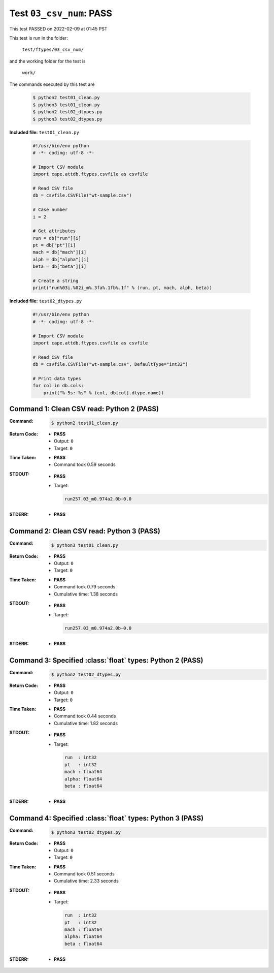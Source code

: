 
.. This documentation written by TestDriver()
   on 2022-02-09 at 01:45 PST

Test ``03_csv_num``: PASS
===========================

This test PASSED on 2022-02-09 at 01:45 PST

This test is run in the folder:

    ``test/ftypes/03_csv_num/``

and the working folder for the test is

    ``work/``

The commands executed by this test are

    .. code-block:: console

        $ python2 test01_clean.py
        $ python3 test01_clean.py
        $ python2 test02_dtypes.py
        $ python3 test02_dtypes.py

**Included file:** ``test01_clean.py``

    .. code-block:: python

        #!/usr/bin/env python
        # -*- coding: utf-8 -*-
        
        # Import CSV module
        import cape.attdb.ftypes.csvfile as csvfile
        
        # Read CSV file
        db = csvfile.CSVFile("wt-sample.csv")
        
        # Case number
        i = 2
        
        # Get attributes
        run = db["run"][i]
        pt = db["pt"][i]
        mach = db["mach"][i]
        alph = db["alpha"][i]
        beta = db["beta"][i]
        
        # Create a string
        print("run%03i.%02i_m%.3fa%.1fb%.1f" % (run, pt, mach, alph, beta))
        

**Included file:** ``test02_dtypes.py``

    .. code-block:: python

        #!/usr/bin/env python
        # -*- coding: utf-8 -*-
        
        # Import CSV module
        import cape.attdb.ftypes.csvfile as csvfile
        
        # Read CSV file
        db = csvfile.CSVFile("wt-sample.csv", DefaultType="int32")
        
        # Print data types
        for col in db.cols:
            print("%-5s: %s" % (col, db[col].dtype.name))
        

Command 1: Clean CSV read: Python 2 (PASS)
-------------------------------------------

:Command:
    .. code-block:: console

        $ python2 test01_clean.py

:Return Code:
    * **PASS**
    * Output: ``0``
    * Target: ``0``
:Time Taken:
    * **PASS**
    * Command took 0.59 seconds
:STDOUT:
    * **PASS**
    * Target:

      .. code-block:: none

        run257.03_m0.974a2.0b-0.0
        

:STDERR:
    * **PASS**

Command 2: Clean CSV read: Python 3 (PASS)
-------------------------------------------

:Command:
    .. code-block:: console

        $ python3 test01_clean.py

:Return Code:
    * **PASS**
    * Output: ``0``
    * Target: ``0``
:Time Taken:
    * **PASS**
    * Command took 0.79 seconds
    * Cumulative time: 1.38 seconds
:STDOUT:
    * **PASS**
    * Target:

      .. code-block:: none

        run257.03_m0.974a2.0b-0.0
        

:STDERR:
    * **PASS**

Command 3: Specified :class:`float` types: Python 2 (PASS)
-----------------------------------------------------------

:Command:
    .. code-block:: console

        $ python2 test02_dtypes.py

:Return Code:
    * **PASS**
    * Output: ``0``
    * Target: ``0``
:Time Taken:
    * **PASS**
    * Command took 0.44 seconds
    * Cumulative time: 1.82 seconds
:STDOUT:
    * **PASS**
    * Target:

      .. code-block:: none

        run  : int32
        pt   : int32
        mach : float64
        alpha: float64
        beta : float64
        

:STDERR:
    * **PASS**

Command 4: Specified :class:`float` types: Python 3 (PASS)
-----------------------------------------------------------

:Command:
    .. code-block:: console

        $ python3 test02_dtypes.py

:Return Code:
    * **PASS**
    * Output: ``0``
    * Target: ``0``
:Time Taken:
    * **PASS**
    * Command took 0.51 seconds
    * Cumulative time: 2.33 seconds
:STDOUT:
    * **PASS**
    * Target:

      .. code-block:: none

        run  : int32
        pt   : int32
        mach : float64
        alpha: float64
        beta : float64
        

:STDERR:
    * **PASS**

